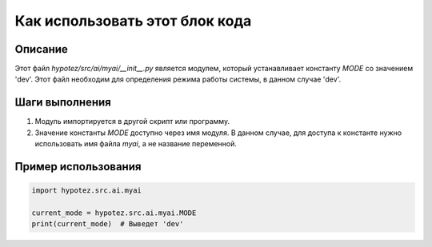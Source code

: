 Как использовать этот блок кода
=========================================================================================

Описание
-------------------------
Этот файл `hypotez/src/ai/myai/__init__.py` является модулем, который устанавливает константу `MODE` со значением 'dev'.  Этот файл необходим для определения режима работы системы, в данном случае 'dev'.

Шаги выполнения
-------------------------
1. Модуль импортируется в другой скрипт или программу.
2. Значение константы `MODE` доступно через имя модуля. В данном случае, для доступа к константе нужно использовать имя файла `myai`, а не название переменной.

Пример использования
-------------------------
.. code-block:: python

    import hypotez.src.ai.myai

    current_mode = hypotez.src.ai.myai.MODE
    print(current_mode)  # Выведет 'dev'